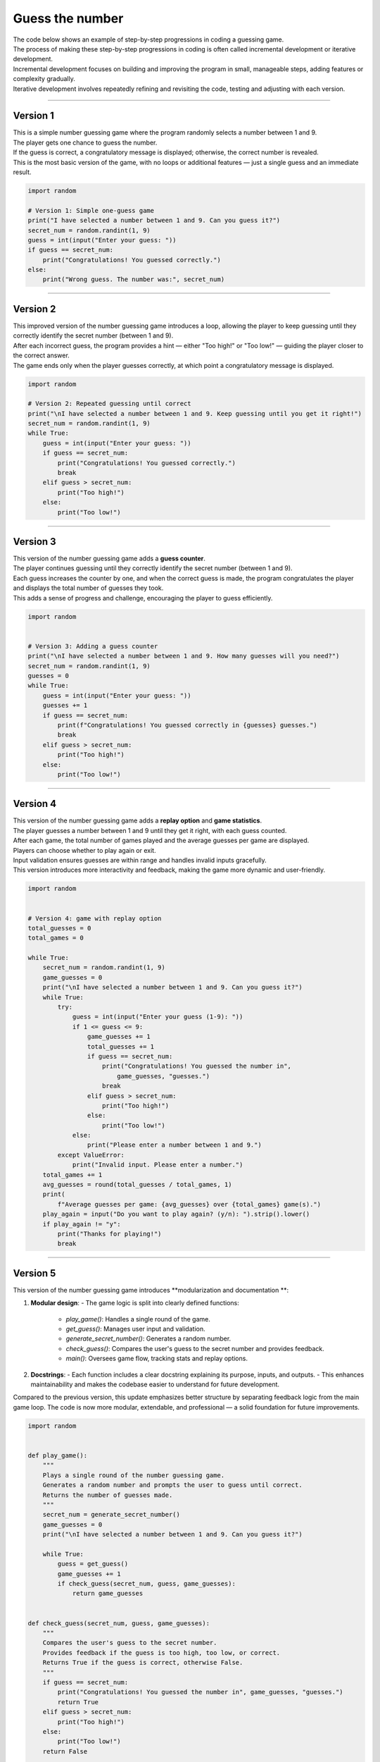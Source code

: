====================================================
Guess the number
====================================================

| The code below shows an example of step-by-step progressions in coding a guessing game.
| The process of making these step-by-step progressions in coding is often called incremental development or iterative development.

| Incremental development focuses on building and improving the program in small, manageable steps, adding features or complexity gradually.
| Iterative development involves repeatedly refining and revisiting the code, testing and adjusting with each version.

----

Version 1
--------------

| This is a simple number guessing game where the program randomly selects a number between 1 and 9.
| The player gets one chance to guess the number.
| If the guess is correct, a congratulatory message is displayed; otherwise, the correct number is revealed.
| This is the most basic version of the game, with no loops or additional features — just a single guess and an immediate result.

.. code-block:: python

    import random

    # Version 1: Simple one-guess game
    print("I have selected a number between 1 and 9. Can you guess it?")
    secret_num = random.randint(1, 9)
    guess = int(input("Enter your guess: "))
    if guess == secret_num:
        print("Congratulations! You guessed correctly.")
    else:
        print("Wrong guess. The number was:", secret_num)

----

Version 2
--------------

| This improved version of the number guessing game introduces a loop, allowing the player to keep guessing until they correctly identify the secret number (between 1 and 9).
| After each incorrect guess, the program provides a hint — either "Too high!" or "Too low!" — guiding the player closer to the correct answer.
| The game ends only when the player guesses correctly, at which point a congratulatory message is displayed.

.. code-block:: python

    import random

    # Version 2: Repeated guessing until correct
    print("\nI have selected a number between 1 and 9. Keep guessing until you get it right!")
    secret_num = random.randint(1, 9)
    while True:
        guess = int(input("Enter your guess: "))
        if guess == secret_num:
            print("Congratulations! You guessed correctly.")
            break
        elif guess > secret_num:
            print("Too high!")
        else:
            print("Too low!")

----

Version 3
--------------

| This version of the number guessing game adds a **guess counter**.
| The player continues guessing until they correctly identify the secret number (between 1 and 9).
| Each guess increases the counter by one, and when the correct guess is made, the program congratulates the player and displays the total number of guesses they took.
| This adds a sense of progress and challenge, encouraging the player to guess efficiently.

.. code-block:: python

    import random


    # Version 3: Adding a guess counter
    print("\nI have selected a number between 1 and 9. How many guesses will you need?")
    secret_num = random.randint(1, 9)
    guesses = 0
    while True:
        guess = int(input("Enter your guess: "))
        guesses += 1
        if guess == secret_num:
            print(f"Congratulations! You guessed correctly in {guesses} guesses.")
            break
        elif guess > secret_num:
            print("Too high!")
        else:
            print("Too low!")

----

Version 4
--------------

| This version of the number guessing game adds a **replay option** and **game statistics**.
| The player guesses a number between 1 and 9 until they get it right, with each guess counted.
| After each game, the total number of games played and the average guesses per game are displayed.
| Players can choose whether to play again or exit.
| Input validation ensures guesses are within range and handles invalid inputs gracefully.
| This version introduces more interactivity and feedback, making the game more dynamic and user-friendly.

.. code-block:: python

    import random


    # Version 4: game with replay option
    total_guesses = 0
    total_games = 0

    while True:
        secret_num = random.randint(1, 9)
        game_guesses = 0
        print("\nI have selected a number between 1 and 9. Can you guess it?")
        while True:
            try:
                guess = int(input("Enter your guess (1-9): "))
                if 1 <= guess <= 9:
                    game_guesses += 1
                    total_guesses += 1
                    if guess == secret_num:
                        print("Congratulations! You guessed the number in",
                            game_guesses, "guesses.")
                        break
                    elif guess > secret_num:
                        print("Too high!")
                    else:
                        print("Too low!")
                else:
                    print("Please enter a number between 1 and 9.")
            except ValueError:
                print("Invalid input. Please enter a number.")
        total_games += 1
        avg_guesses = round(total_guesses / total_games, 1)
        print(
            f"Average guesses per game: {avg_guesses} over {total_games} game(s).")
        play_again = input("Do you want to play again? (y/n): ").strip().lower()
        if play_again != "y":
            print("Thanks for playing!")
            break

----


Version 5
--------------

| This version of the number guessing game introduces **modularization and documentation **:

1. **Modular design**:
   - The game logic is split into clearly defined functions:
     - `play_game()`: Handles a single round of the game.
     - `get_guess()`: Manages user input and validation.
     - `generate_secret_number()`: Generates a random number.
     - `check_guess()`: Compares the user's guess to the secret number and provides feedback.
     - `main()`: Oversees game flow, tracking stats and replay options.

2. **Docstrings**:
   - Each function includes a clear docstring explaining its purpose, inputs, and outputs.
   - This enhances maintainability and makes the codebase easier to understand for future development.

Compared to the previous version, this update emphasizes better structure by separating feedback logic from the main game loop. The code is now more modular, extendable, and professional — a solid foundation for future improvements.


.. code-block:: python

    import random


    def play_game():
        """
        Plays a single round of the number guessing game.
        Generates a random number and prompts the user to guess until correct.
        Returns the number of guesses made.
        """
        secret_num = generate_secret_number()
        game_guesses = 0
        print("\nI have selected a number between 1 and 9. Can you guess it?")

        while True:
            guess = get_guess()
            game_guesses += 1
            if check_guess(secret_num, guess, game_guesses):
                return game_guesses


    def check_guess(secret_num, guess, game_guesses):
        """
        Compares the user's guess to the secret number.
        Provides feedback if the guess is too high, too low, or correct.
        Returns True if the guess is correct, otherwise False.
        """
        if guess == secret_num:
            print("Congratulations! You guessed the number in", game_guesses, "guesses.")
            return True
        elif guess > secret_num:
            print("Too high!")
        else:
            print("Too low!")
        return False


    def get_guess():
        """
        Prompts the user for a guess and validates input.
        Ensures the guess is an integer between 1 and 9.
        Returns the valid guess.
        """
        while True:
            try:
                guess = int(input("Enter your guess (1-9): "))
                if 1 <= guess <= 9:
                    return guess
                else:
                    print("Please enter a number between 1 and 9.")
            except ValueError:
                print("Invalid input. Please enter a number.")


    def generate_secret_number():
        """
        Generates and returns a random integer between 1 and 9.
        """
        return random.randint(1, 9)


    def main():
        """
        Main function to run the number guessing game.
        Tracks total games played and calculates average guesses per game.
        Offers the option to replay or exit the game.
        """
        total_guesses = 0
        total_games = 0

        while True:
            game_guesses = play_game()
            total_guesses += game_guesses
            total_games += 1
            avg_guesses = round(total_guesses / total_games, 1)
            print(f"Average guesses per game: {avg_guesses} over {total_games} game(s).")

            play_again = input("Do you want to play again? (y/n): ").strip().lower()
            if play_again != "y":
                print("Thanks for playing!")
                break


    if __name__ == "__main__":
        main()
